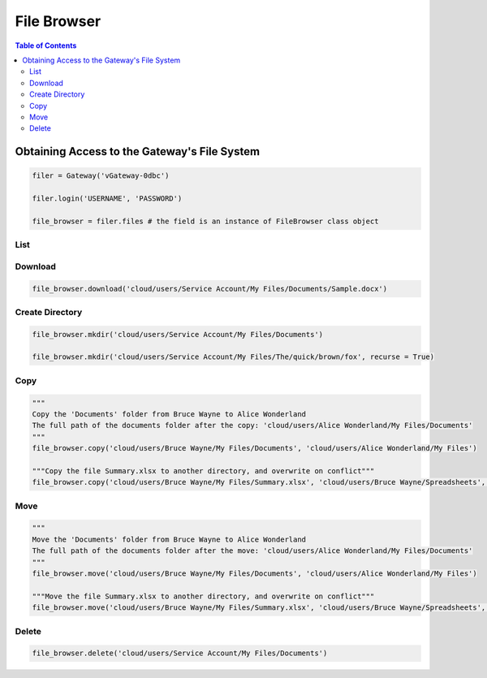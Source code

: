 ************
File Browser
************

.. contents:: Table of Contents

Obtaining Access to the Gateway's File System
---------------------------------------------

.. code:: python

   filer = Gateway('vGateway-0dbc')

   filer.login('USERNAME', 'PASSWORD')

   file_browser = filer.files # the field is an instance of FileBrowser class object

List
====
.. automethod:: cterasdk.edge.files.browser.FileBrowser.ls
   :noindex:

Download
========
.. automethod:: cterasdk.edge.files.browser.FileBrowser.download
   :noindex:

.. code:: python

   file_browser.download('cloud/users/Service Account/My Files/Documents/Sample.docx')

Create Directory
================
.. automethod:: cterasdk.edge.files.browser.FileBrowser.mkdir
   :noindex:

.. code:: python

   file_browser.mkdir('cloud/users/Service Account/My Files/Documents')

   file_browser.mkdir('cloud/users/Service Account/My Files/The/quick/brown/fox', recurse = True)


Copy
====
.. automethod:: cterasdk.edge.files.browser.FileBrowser.copy
   :noindex:

.. code:: python

   """
   Copy the 'Documents' folder from Bruce Wayne to Alice Wonderland
   The full path of the documents folder after the copy: 'cloud/users/Alice Wonderland/My Files/Documents'
   """
   file_browser.copy('cloud/users/Bruce Wayne/My Files/Documents', 'cloud/users/Alice Wonderland/My Files')

   """Copy the file Summary.xlsx to another directory, and overwrite on conflict"""
   file_browser.copy('cloud/users/Bruce Wayne/My Files/Summary.xlsx', 'cloud/users/Bruce Wayne/Spreadsheets', True)


Move
====
.. automethod:: cterasdk.edge.files.browser.FileBrowser.move
   :noindex:

.. code:: python

   """
   Move the 'Documents' folder from Bruce Wayne to Alice Wonderland
   The full path of the documents folder after the move: 'cloud/users/Alice Wonderland/My Files/Documents'
   """
   file_browser.move('cloud/users/Bruce Wayne/My Files/Documents', 'cloud/users/Alice Wonderland/My Files')

   """Move the file Summary.xlsx to another directory, and overwrite on conflict"""
   file_browser.move('cloud/users/Bruce Wayne/My Files/Summary.xlsx', 'cloud/users/Bruce Wayne/Spreadsheets', True)

Delete
======
.. automethod:: cterasdk.edge.files.browser.FileBrowser.delete
   :noindex:

.. code:: python

   file_browser.delete('cloud/users/Service Account/My Files/Documents')
